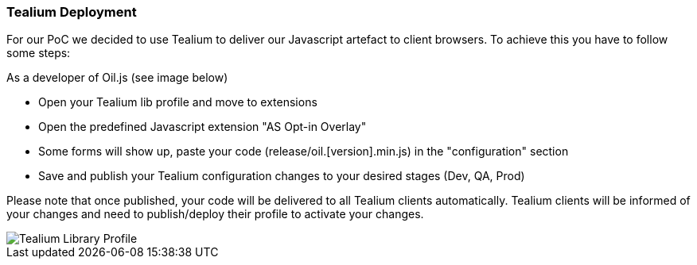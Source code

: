 === Tealium Deployment
For our PoC we decided to use Tealium to deliver our Javascript artefact to client browsers. To achieve this you have to follow some steps:

As a developer of Oil.js (see image below)

* Open your Tealium lib profile and move to extensions
* Open the predefined Javascript extension "AS Opt-in Overlay"
* Some forms will show up, paste your code (release/oil.[version].min.js) in the "configuration" section
* Save and publish your Tealium configuration changes to your desired stages (Dev, QA, Prod)

Please note that once published, your code will be delivered to all Tealium clients automatically.
Tealium clients will be informed of your changes and need to publish/deploy their profile to activate your changes.

[caption="Oil.js Tealium Deployment"]
image::src/images/tealium-lib-profile-extension-view.png[Tealium Library Profile]

